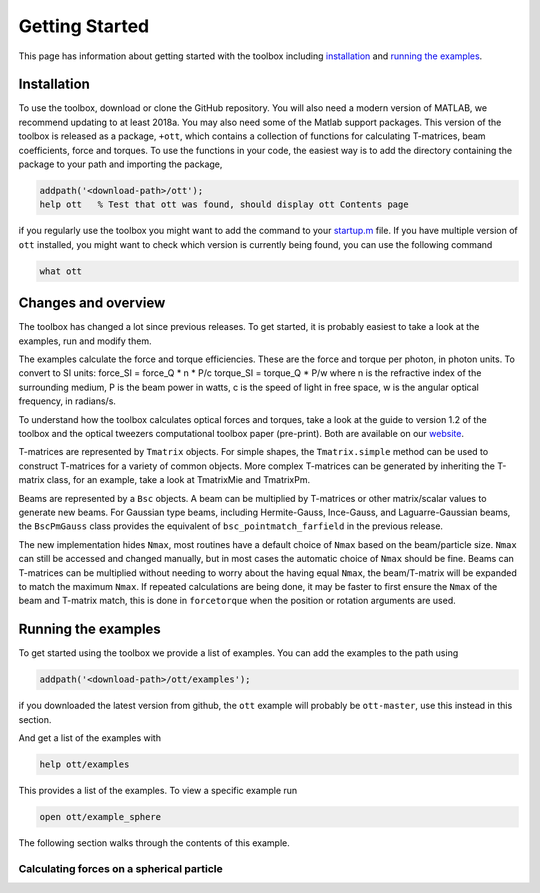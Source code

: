 
###############
Getting Started
###############

This page has information about getting started with the toolbox
including `installation <#installation>`__ and `running the
examples <#running-the-examples>`__.

Installation
============

To use the toolbox, download or clone the GitHub repository. You will
also need a modern version of MATLAB, we recommend updating to at least
2018a. You may also need some of the Matlab support packages. This
version of the toolbox is released as a package, ``+ott``, which
contains a collection of functions for calculating T-matrices, beam
coefficients, force and torques. To use the functions in your code, the
easiest way is to add the directory containing the package to your path
and importing the package,

.. code:: matlab

    addpath('<download-path>/ott');
    help ott   % Test that ott was found, should display ott Contents page

if you regularly use the toolbox you might want to add the command to
your
`startup.m <https://au.mathworks.com/help/matlab/ref/startup.html?searchHighlight=startup.m>`__
file. If you have multiple version of ``ott`` installed, you might want
to check which version is currently being found, you can use the
following command

.. code:: matlab

    what ott

Changes and overview
====================

The toolbox has changed a lot since previous releases. To get started,
it is probably easiest to take a look at the examples, run and modify
them.

The examples calculate the force and torque efficiencies. These are the
force and torque per photon, in photon units. To convert to SI units:
force\_SI = force\_Q \* n \* P/c torque\_SI = torque\_Q \* P/w where n
is the refractive index of the surrounding medium, P is the beam power
in watts, c is the speed of light in free space, w is the angular
optical frequency, in radians/s.

To understand how the toolbox calculates optical forces and torques,
take a look at the guide to version 1.2 of the toolbox and the optical
tweezers computational toolbox paper (pre-print). Both are available on
our
`website <https://people.smp.uq.edu.au/TimoNieminen/software.html>`__.

T-matrices are represented by ``Tmatrix`` objects. For simple shapes,
the ``Tmatrix.simple`` method can be used to construct T-matrices for a
variety of common objects. More complex T-matrices can be generated by
inheriting the T-matrix class, for an example, take a look at TmatrixMie
and TmatrixPm.

Beams are represented by a ``Bsc`` objects. A beam can be multiplied by
T-matrices or other matrix/scalar values to generate new beams. For
Gaussian type beams, including Hermite-Gauss, Ince-Gauss, and
Laguarre-Gaussian beams, the ``BscPmGauss`` class provides the
equivalent of ``bsc_pointmatch_farfield`` in the previous release.

The new implementation hides ``Nmax``, most routines have a default
choice of ``Nmax`` based on the beam/particle size. ``Nmax`` can still
be accessed and changed manually, but in most cases the automatic choice
of ``Nmax`` should be fine. Beams can T-matrices can be multiplied
without needing to worry about the having equal ``Nmax``, the
beam/T-matrix will be expanded to match the maximum ``Nmax``. If
repeated calculations are being done, it may be faster to first ensure
the ``Nmax`` of the beam and T-matrix match, this is done in
``forcetorque`` when the position or rotation arguments are used.

Running the examples
====================

To get started using the toolbox we provide a list of examples. You can
add the examples to the path using

.. code:: matlab

    addpath('<download-path>/ott/examples');

if you downloaded the latest version from github, the ``ott`` example
will probably be ``ott-master``, use this instead in this section.

And get a list of the examples with

.. code:: matlab

    help ott/examples

This provides a list of the examples. To view a specific example run

.. code:: matlab

    open ott/example_sphere

The following section walks through the contents of this example.

Calculating forces on a spherical particle
------------------------------------------
